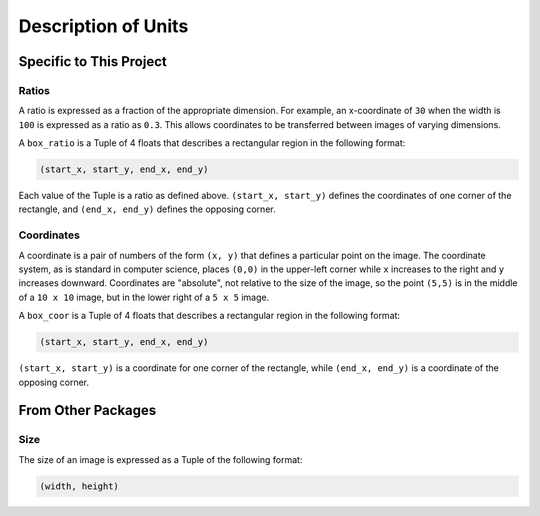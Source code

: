 ====================
Description of Units
====================

------------------------
Specific to This Project
------------------------

Ratios
======

A ratio is expressed as a fraction of the appropriate dimension.
For example, an x-coordinate of ``30`` when the width is ``100`` is
expressed as a ratio as ``0.3``. This allows coordinates to be
transferred between images of varying dimensions.

A ``box_ratio`` is a Tuple of 4 floats that describes a rectangular region in
the following format:

.. code-block:: python

   (start_x, start_y, end_x, end_y)

Each value of the Tuple is a ratio as defined above. ``(start_x, start_y)``
defines the coordinates of one corner of the rectangle, and ``(end_x, end_y)``
defines the opposing corner.

Coordinates
===========

A coordinate is a pair of numbers of the form ``(x, y)`` that defines a
particular point on the image. The coordinate system, as is standard in computer
science, places ``(0,0)`` in the upper-left corner while ``x`` increases to the
right and ``y`` increases downward. Coordinates are "absolute", not relative to
the size of the image, so the point ``(5,5)`` is in the middle of a ``10 x 10``
image, but in the lower right of a ``5 x 5`` image.

A ``box_coor`` is a Tuple of 4 floats that describes a rectangular region in the
following format:

.. code-block:: python

   (start_x, start_y, end_x, end_y)

``(start_x, start_y)`` is a coordinate for one corner of the rectangle, while
``(end_x, end_y)`` is a coordinate of the opposing corner.

-------------------
From Other Packages
-------------------

Size
====

The size of an image is expressed as a Tuple of the following format:

.. code-block:: python

   (width, height)

